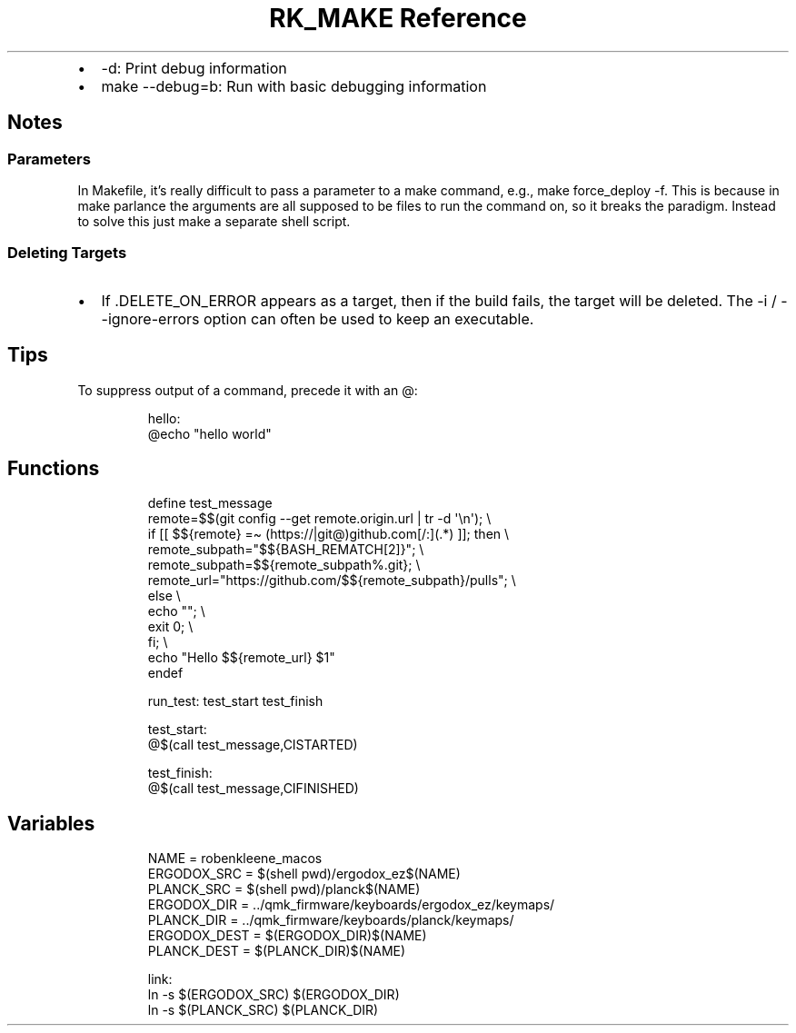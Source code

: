 .\" Automatically generated by Pandoc 3.6
.\"
.TH "RK_MAKE Reference" "" "" ""
.IP \[bu] 2
\f[CR]\-d\f[R]: Print debug information
.IP \[bu] 2
\f[CR]make \-\-debug=b\f[R]: Run with basic debugging information
.SH Notes
.SS Parameters
In \f[CR]Makefile\f[R], it\[cq]s really difficult to pass a parameter to
a \f[CR]make\f[R] command, e.g., \f[CR]make force_deploy \-f\f[R].
This is because in \f[CR]make\f[R] parlance the arguments are all
supposed to be files to run the command on, so it breaks the paradigm.
Instead to solve this just make a separate shell script.
.SS Deleting Targets
.IP \[bu] 2
If \f[CR].DELETE_ON_ERROR\f[R] appears as a target, then if the build
fails, the target will be deleted.
The \f[CR]\-i\f[R] / \f[CR]\-\-ignore\-errors\f[R] option can often be
used to keep an executable.
.SH Tips
To suppress output of a command, precede it with an \f[CR]\[at]\f[R]:
.IP
.EX
hello:
    \[at]echo \[dq]hello world\[dq]
.EE
.SH Functions
.IP
.EX
define test_message
    remote=$$(git config \-\-get remote.origin.url | tr \-d \[aq]\[rs]n\[aq]); \[rs]
    if [[ $${remote}  =\[ti] (https://|git\[at])github.com[/:](.*) ]]; then \[rs]
      remote_subpath=\[dq]$${BASH_REMATCH[2]}\[dq]; \[rs]
      remote_subpath=$${remote_subpath%.git}; \[rs]
      remote_url=\[dq]https://github.com/$${remote_subpath}/pulls\[dq]; \[rs]
    else \[rs]
      echo \[dq]\[dq]; \[rs]
      exit 0; \[rs]
    fi; \[rs]
    echo \[dq]Hello $${remote_url} $1\[dq]
endef

run_test: test_start test_finish

test_start:
    \[at]$(call test_message,CISTARTED)

test_finish:
    \[at]$(call test_message,CIFINISHED)
.EE
.SH Variables
.IP
.EX
NAME = robenkleene_macos
ERGODOX_SRC = $(shell pwd)/ergodox_ez$(NAME)
PLANCK_SRC = $(shell pwd)/planck$(NAME)
ERGODOX_DIR = ../qmk_firmware/keyboards/ergodox_ez/keymaps/
PLANCK_DIR = ../qmk_firmware/keyboards/planck/keymaps/
ERGODOX_DEST = $(ERGODOX_DIR)$(NAME)
PLANCK_DEST = $(PLANCK_DIR)$(NAME)

link:
    ln \-s $(ERGODOX_SRC) $(ERGODOX_DIR)
    ln \-s $(PLANCK_SRC) $(PLANCK_DIR)
.EE
